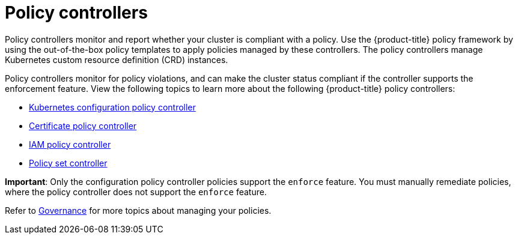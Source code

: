 [#policy-controllers]
= Policy controllers

Policy controllers monitor and report whether your cluster is compliant with a policy. Use the {product-title} policy framework by using the out-of-the-box policy templates to apply policies managed by these controllers. The policy controllers manage Kubernetes custom resource definition (CRD) instances.

Policy controllers monitor for policy violations, and can make the cluster status compliant if the controller supports the enforcement feature. View the following topics to learn more about the following {product-title} policy controllers:

* xref:../governance/config_policy_ctrl.adoc#kubernetes-configuration-policy-controller[Kubernetes configuration policy controller]
* xref:../governance/cert_policy_ctrl.adoc#certificate-policy-controller[Certificate policy controller]
* xref:../governance/iam_policy_ctrl.adoc#iam-policy-controller[IAM policy controller]
* xref:../governance/policy_set_ctrl.adoc#policy-set-controller[Policy set controller]

**Important**: Only the configuration policy controller policies support the `enforce` feature. You must manually remediate policies, where the policy controller does not support the `enforce` feature.

Refer to xref:../governance/grc_intro.adoc#governance[Governance] for more topics about managing your policies.
